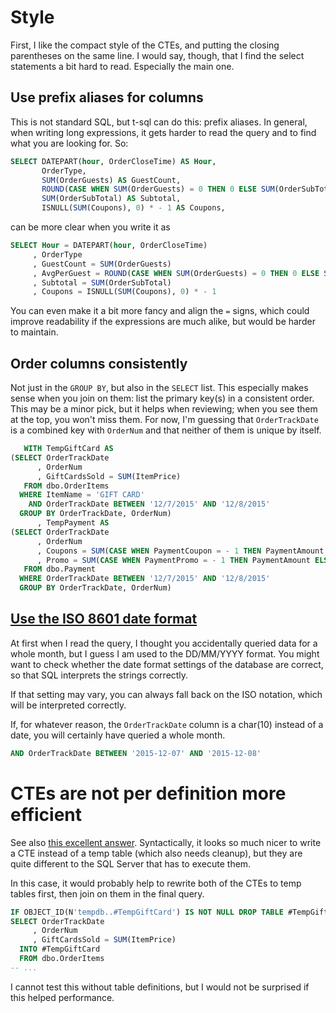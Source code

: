 #+OPTIONS: toc:nil ^:{}

* Style

  First, I like the compact style of the CTEs, and putting the closing
  parentheses on the same line. I would say, though, that I find the
  select statements a bit hard to read.  Especially the main one.

** Use prefix aliases for columns

   This is not standard SQL, but t-sql can do this: prefix aliases.
   In general, when writing long expressions, it gets harder to read
   the query and to find what you are looking for.  So:

#+BEGIN_SRC sql
  SELECT DATEPART(hour, OrderCloseTime) AS Hour,
         OrderType,
         SUM(OrderGuests) AS GuestCount,
         ROUND(CASE WHEN SUM(OrderGuests) = 0 THEN 0 ELSE SUM(OrderSubTotal) / SUM(OrderGuests) END, 2) AS AvgPerGuest,
         SUM(OrderSubTotal) AS Subtotal,
         ISNULL(SUM(Coupons), 0) * - 1 AS Coupons,
#+END_SRC

   can be more clear when you write it as

#+BEGIN_SRC sql
   SELECT Hour = DATEPART(hour, OrderCloseTime)
        , OrderType
        , GuestCount = SUM(OrderGuests)
        , AvgPerGuest = ROUND(CASE WHEN SUM(OrderGuests) = 0 THEN 0 ELSE SUM(OrderSubTotal) / SUM(OrderGuests) END, 2)
        , Subtotal = SUM(OrderSubTotal)
        , Coupons = ISNULL(SUM(Coupons), 0) * - 1
#+END_SRC

You can even make it a bit more fancy and align the ~=~ signs, which
could improve readability if the expressions are much alike, but would
be harder to maintain.

** Order columns consistently

   Not just in the ~GROUP BY~, but also in the ~SELECT~ list.  This
   especially makes sense when you join on them: list the primary
   key(s) in a consistent order.  This may be a minor pick, but it
   helps when reviewing; when you see them at the top, you won't miss
   them.  For now, I'm guessing that ~OrderTrackDate~ is a combined
   key with ~OrderNum~ and that neither of them is unique by itself.

#+BEGIN_SRC sql
     WITH TempGiftCard AS
  (SELECT OrderTrackDate
        , OrderNum
        , GiftCardsSold = SUM(ItemPrice)
     FROM dbo.OrderItems
    WHERE ItemName = 'GIFT CARD'
      AND OrderTrackDate BETWEEN '12/7/2015' AND '12/8/2015'
    GROUP BY OrderTrackDate, OrderNum)
        , TempPayment AS
  (SELECT OrderTrackDate
        , OrderNum
        , Coupons = SUM(CASE WHEN PaymentCoupon = - 1 THEN PaymentAmount ELSE 0 END)
        , Promo = SUM(CASE WHEN PaymentPromo = - 1 THEN PaymentAmount ELSE 0 END)
     FROM dbo.Payment
    WHERE OrderTrackDate BETWEEN '12/7/2015' AND '12/8/2015'
    GROUP BY OrderTrackDate, OrderNum)
#+END_SRC

** [[https://xkcd.com/1179/][Use the ISO 8601 date format]]

   At first when I read the query, I thought you accidentally queried
   data for a whole month, but I guess I am used to the DD/MM/YYYY
   format.  You might want to check whether the date format settings
   of the database are correct, so that SQL interprets the strings
   correctly.

   If that setting may vary, you can always fall back on the ISO
   notation, which will be interpreted correctly.

   If, for whatever reason, the ~OrderTrackDate~ column is
   a char(10) instead of a date, you will certainly have queried a
   whole month.

#+BEGIN_SRC sql
     AND OrderTrackDate BETWEEN '2015-12-07' AND '2015-12-08'
#+END_SRC

* CTEs are not per definition more efficient

  See also [[http://stackoverflow.com/a/26205087/1866347][this excellent answer]].  Syntactically, it looks so much
  nicer to write a CTE instead of a temp table (which also needs
  cleanup), but they are quite different to the SQL Server that has to
  execute them.

  In this case, it would probably help to rewrite both of the CTEs to
  temp tables first, then join on them in the final query.

#+BEGIN_SRC sql
  IF OBJECT_ID(N'tempdb..#TempGiftCard') IS NOT NULL DROP TABLE #TempGiftCard;
  SELECT OrderTrackDate
       , OrderNum
       , GiftCardsSold = SUM(ItemPrice)
    INTO #TempGiftCard
    FROM dbo.OrderItems
  -- ...
#+END_SRC

  I cannot test this without table definitions, but I would not be
  surprised if this helped performance.
